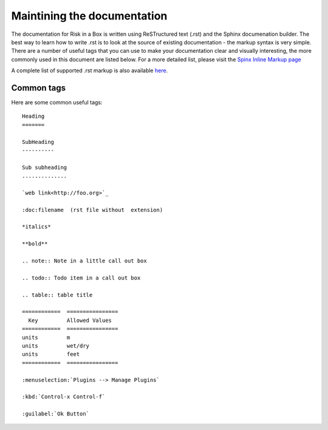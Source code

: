 
============================
Maintining the documentation
============================

The documentation for Risk in a Box is written using ReSTructured text (.rst)
and the Sphinx documenation builder. The best way to learn how to write .rst
is to look at the source of existing documentation - the markup syntax is
very simple. There are a number of useful tags that you can use to make 
your documentation clear and visually interesting, the more commonly used in 
this document are listed below. For a more detailed list, please visit 
the `Spinx Inline Markup page <http://sphinx.pocoo.org/markup/inline.html>`_

A complete list of supported .rst markup is also available `here <http://docutils.sourceforge.net/docs/ref/rst/restructuredtext.html#block-quotes>`_.

Common tags
...........

Here are some common useful tags::

   Heading
   =======
   
   SubHeading
   ----------
   
   Sub subheading
   ..............
   
   `web link<http://foo.org>`_
   
   :doc:filename  (rst file without  extension)
   
   *italics*
   
   **bold**
   
   .. note:: Note in a little call out box
   
   .. todo:: Todo item in a call out box
   
   .. table:: table title

   ============  ================
     Key         Allowed Values
   ============  ================
   units         m
   units         wet/dry
   units         feet
   ============  ================

   :menuselection:`Plugins --> Manage Plugins`

   :kbd:`Control-x Control-f`

   :guilabel:`Ok Button`